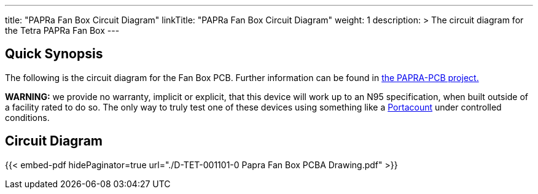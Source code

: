 ---
title: "PAPRa Fan Box Circuit Diagram"
linkTitle: "PAPRa Fan Box Circuit Diagram"
weight: 1
description: >
  The circuit diagram for the Tetra PAPRa Fan Box
---

== Quick Synopsis ==

The following is the circuit diagram for the Fan Box PCB.  Further information can be found in https://github.com/tetrabiodistributed/PAPRA-PCB[the PAPRA-PCB project.]

*WARNING:* we provide no warranty, implicit or explicit, that this device will work up to an N95 specification, when built outside of a facility rated to do so.  The only way to truly test one of these devices using something like a https://tsi.com/products/respirator-fit-testers/portacount-respirator-fit-tester-8038/[Portacount] under controlled conditions.

== Circuit Diagram == 

{{< embed-pdf hidePaginator=true url="./D-TET-001101-0 Papra Fan Box PCBA Drawing.pdf" >}}
